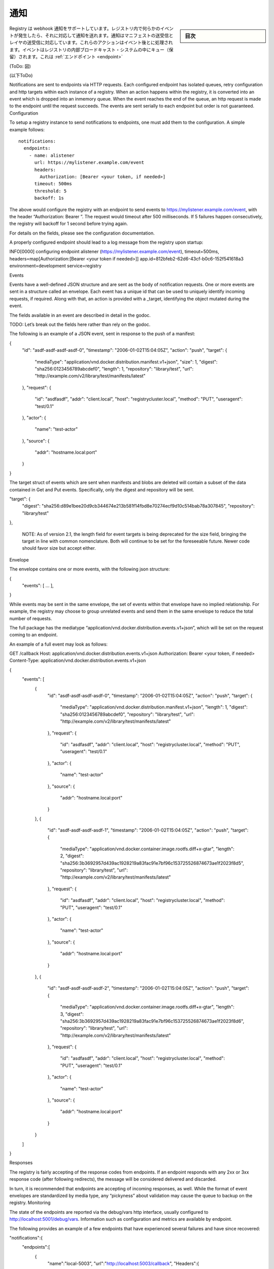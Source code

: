 .. -*- coding: utf-8 -*-
.. URL: https://docs.docker.com/registry/notification/
.. SOURCE: -
   doc version: 1.10
.. check date: 2016/03/12
.. -------------------------------------------------------------------

.. Notifications

.. _notifications:

========================================
通知
========================================

.. sidebar:: 目次

   .. contents:: 
       :depth: 3
       :local:

.. The Registry supports sending webhook notifications in response to events happening within the registry. Notifications are sent in response to manifest pushes and pulls and layer pushes and pulls. These actions are serialized into events. The events are queued into a registry-internal broadcast system which queues and dispatches events to Endpoints.

Registry は webhook 通知をサポートしています。レジストリ内で何らかのイベントが発生したら、それに対応して通知を送れます。通知はマニフェストの送受信とレイヤの送受信に対応しています。これらのアクションはイベント後とに処理されます。イベントはレジストリの内部ブロードキャスト・システムの中にキュー（保留）されます。これは :ref:`エンドポイント <endpoint>`

.. Endpoints

(ToDo: 図)

(以下ToDo)

Notifications are sent to endpoints via HTTP requests. Each configured endpoint has isolated queues, retry configuration and http targets within each instance of a registry. When an action happens within the registry, it is converted into an event which is dropped into an inmemory queue. When the event reaches the end of the queue, an http request is made to the endpoint until the request succeeds. The events are sent serially to each endpoint but order is not guaranteed.
Configuration

To setup a registry instance to send notifications to endpoints, one must add them to the configuration. A simple example follows:

::

  notifications:
    endpoints:
      - name: alistener
        url: https://mylistener.example.com/event
        headers:
          Authorization: [Bearer <your token, if needed>]
        timeout: 500ms
        threshold: 5
        backoff: 1s

The above would configure the registry with an endpoint to send events to https://mylistener.example.com/event, with the header “Authorization: Bearer ”. The request would timeout after 500 milliseconds. If 5 failures happen consecutively, the registry will backoff for 1 second before trying again.

For details on the fields, please see the configuration documentation.

A properly configured endpoint should lead to a log message from the registry upon startup:

INFO[0000] configuring endpoint alistener (https://mylistener.example.com/event), timeout=500ms, headers=map[Authorization:[Bearer <your token if needed>]]  app.id=812bfeb2-62d6-43cf-b0c6-152f541618a3 environment=development service=registry

Events

Events have a well-defined JSON structure and are sent as the body of notification requests. One or more events are sent in a structure called an envelope. Each event has a unique id that can be used to uniquely identify incoming requests, if required. Along with that, an action is provided with a _target, identifying the object mutated during the event.

The fields available in an event are described in detail in the godoc.

TODO: Let’s break out the fields here rather than rely on the godoc.

The following is an example of a JSON event, sent in response to the push of a manifest:

{
   "id": "asdf-asdf-asdf-asdf-0",
   "timestamp": "2006-01-02T15:04:05Z",
   "action": "push",
   "target": {
      "mediaType": "application/vnd.docker.distribution.manifest.v1+json",
      "size": 1,
      "digest": "sha256:0123456789abcdef0",
      "length": 1,
      "repository": "library/test",
      "url": "http://example.com/v2/library/test/manifests/latest"
   },
   "request": {
      "id": "asdfasdf",
      "addr": "client.local",
      "host": "registrycluster.local",
      "method": "PUT",
      "useragent": "test/0.1"
   },
   "actor": {
      "name": "test-actor"
   },
   "source": {
      "addr": "hostname.local:port"
   }
}

The target struct of events which are sent when manifests and blobs are deleted will contain a subset of the data contained in Get and Put events. Specifically, only the digest and repository will be sent.

"target": {
            "digest": "sha256:d89e1bee20d9cb344674e213b581f14fbd8e70274ecf9d10c514bab78a307845",
            "repository": "library/test"
},

    NOTE: As of version 2.1, the length field for event targets is being deprecated for the size field, bringing the target in line with common nomenclature. Both will continue to be set for the foreseeable future. Newer code should favor size but accept either.

Envelope

The envelope contains one or more events, with the following json structure:

{
	"events": [ ... ],
}

While events may be sent in the same envelope, the set of events within that envelope have no implied relationship. For example, the registry may choose to group unrelated events and send them in the same envelope to reduce the total number of requests.

The full package has the mediatype “application/vnd.docker.distribution.events.v1+json”, which will be set on the request coming to an endpoint.

An example of a full event may look as follows:

GET /callback
Host: application/vnd.docker.distribution.events.v1+json
Authorization: Bearer <your token, if needed>
Content-Type: application/vnd.docker.distribution.events.v1+json

{
   "events": [
      {
         "id": "asdf-asdf-asdf-asdf-0",
         "timestamp": "2006-01-02T15:04:05Z",
         "action": "push",
         "target": {
            "mediaType": "application/vnd.docker.distribution.manifest.v1+json",
            "length": 1,
            "digest": "sha256:0123456789abcdef0",
            "repository": "library/test",
            "url": "http://example.com/v2/library/test/manifests/latest"
         },
         "request": {
            "id": "asdfasdf",
            "addr": "client.local",
            "host": "registrycluster.local",
            "method": "PUT",
            "useragent": "test/0.1"
         },
         "actor": {
            "name": "test-actor"
         },
         "source": {
            "addr": "hostname.local:port"
         }
      },
      {
         "id": "asdf-asdf-asdf-asdf-1",
         "timestamp": "2006-01-02T15:04:05Z",
         "action": "push",
         "target": {
            "mediaType": "application/vnd.docker.container.image.rootfs.diff+x-gtar",
            "length": 2,
            "digest": "sha256:3b3692957d439ac1928219a83fac91e7bf96c153725526874673ae1f2023f8d5",
            "repository": "library/test",
            "url": "http://example.com/v2/library/test/manifests/latest"
         },
         "request": {
            "id": "asdfasdf",
            "addr": "client.local",
            "host": "registrycluster.local",
            "method": "PUT",
            "useragent": "test/0.1"
         },
         "actor": {
            "name": "test-actor"
         },
         "source": {
            "addr": "hostname.local:port"
         }
      },
      {
         "id": "asdf-asdf-asdf-asdf-2",
         "timestamp": "2006-01-02T15:04:05Z",
         "action": "push",
         "target": {
            "mediaType": "application/vnd.docker.container.image.rootfs.diff+x-gtar",
            "length": 3,
            "digest": "sha256:3b3692957d439ac1928219a83fac91e7bf96c153725526874673ae1f2023f8d6",
            "repository": "library/test",
            "url": "http://example.com/v2/library/test/manifests/latest"
         },
         "request": {
            "id": "asdfasdf",
            "addr": "client.local",
            "host": "registrycluster.local",
            "method": "PUT",
            "useragent": "test/0.1"
         },
         "actor": {
            "name": "test-actor"
         },
         "source": {
            "addr": "hostname.local:port"
         }
      }
   ]
}

Responses

The registry is fairly accepting of the response codes from endpoints. If an endpoint responds with any 2xx or 3xx response code (after following redirects), the message will be considered delivered and discarded.

In turn, it is recommended that endpoints are accepting of incoming responses, as well. While the format of event envelopes are standardized by media type, any “pickyness” about validation may cause the queue to backup on the registry.
Monitoring

The state of the endpoints are reported via the debug/vars http interface, usually configured to http://localhost:5001/debug/vars. Information such as configuration and metrics are available by endpoint.

The following provides an example of a few endpoints that have experienced several failures and have since recovered:

"notifications":{
   "endpoints":[
      {
         "name":"local-5003",
         "url":"http://localhost:5003/callback",
         "Headers":{
            "Authorization":[
               "Bearer \u003can example token\u003e"
            ]
         },
         "Timeout":1000000000,
         "Threshold":10,
         "Backoff":1000000000,
         "Metrics":{
            "Pending":76,
            "Events":76,
            "Successes":0,
            "Failures":0,
            "Errors":46,
            "Statuses":{

            }
         }
      },
      {
         "name":"local-8083",
         "url":"http://localhost:8083/callback",
         "Headers":null,
         "Timeout":1000000000,
         "Threshold":10,
         "Backoff":1000000000,
         "Metrics":{
            "Pending":0,
            "Events":76,
            "Successes":76,
            "Failures":0,
            "Errors":28,
            "Statuses":{
               "202 Accepted":76
            }
         }
      }
   ]
}

If using notification as part of a larger application, it is critical to monitor the size (“Pending” above) of the endpoint queues. If failures or queue sizes are increasing, it can indicate a larger problem.

The logs are also a valuable resource for monitoring problems. A failing endpoint will lead to messages similar to the following:

ERRO[0340] retryingsink: error writing events: httpSink{http://localhost:5003/callback}: error posting: Post http://localhost:5003/callback: dial tcp 127.0.0.1:5003: connection refused, retrying
WARN[0340] httpSink{http://localhost:5003/callback} encountered too many errors, backing off

The above indicates that several errors have led to a backoff and the registry will wait before retrying.
Considerations

Currently, the queues are inmemory, so endpoints should be reasonably reliable. They are designed to make a best-effort to send the messages but if an instance is lost, messages may be dropped. If an endpoint goes down, care should be taken to ensure that the registry instance is not terminated before the endpoint comes back up or messages will be lost.

This can be mitigated by running endpoints in close proximity to the registry instances. One could run an endpoint that pages to disk and then forwards a request to provide better durability.

The notification system is designed around a series of interchangeable sinks which can be wired up to achieve interesting behavior. If this system doesn’t provide acceptable guarantees, adding a transactional Sink to the registry is a possibility, although it may have an effect on request service time. Please see the godoc for more information.

.. seealso:: 

   Working with notifications
      https://docs.docker.com/registry/notifications/


